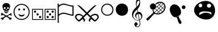 SplineFontDB: 3.0
FontName: cloud-sport-icons
FullName: Cloud Sport Icons
FamilyName: Cloud Sport Icons
Weight: Regular
Copyright: Copyright (c) 2018, dan,,,
UComments: "2018-2-4: Created with FontForge (http://fontforge.org)"
Version: 001.000
ItalicAngle: 0
UnderlinePosition: -99.6094
UnderlineWidth: 49.8047
Ascent: 800
Descent: 200
InvalidEm: 0
LayerCount: 2
Layer: 0 0 "Back" 1
Layer: 1 0 "Fore" 0
XUID: [1021 704 -1192384868 1770854]
StyleMap: 0x0000
FSType: 0
OS2Version: 0
OS2_WeightWidthSlopeOnly: 0
OS2_UseTypoMetrics: 1
CreationTime: 1517746934
ModificationTime: 1517841817
OS2TypoAscent: 0
OS2TypoAOffset: 1
OS2TypoDescent: 0
OS2TypoDOffset: 1
OS2TypoLinegap: 90
OS2WinAscent: 0
OS2WinAOffset: 1
OS2WinDescent: 0
OS2WinDOffset: 1
HheadAscent: 0
HheadAOffset: 1
HheadDescent: 0
HheadDOffset: 1
MarkAttachClasses: 1
DEI: 91125
Encoding: UnicodeFull
UnicodeInterp: none
NameList: AGL For New Fonts
DisplaySize: -48
AntiAlias: 1
FitToEm: 0
WinInfo: 127724 37 14
BeginPrivate: 0
EndPrivate
AnchorClass2: "c1""" 
BeginChars: 1114112 12

StartChar: u1F62D
Encoding: 128557 128557 0
Width: 1003
VWidth: 0
Flags: HMW
VStem: 404 191<544 644>
LayerCount: 2
Fore
SplineSet
846 651 m 4
 899 587 931 490 931 390 c 0
 931 278 890 163 793 85 c 4
 734 38 655 16 570 16 c 0
 402 16 214 101 121 241 c 4
 84 296 68 352 68 405 c 0
 68 612 311 789 544 789 c 0
 656 789 766 748 846 651 c 4
256 599 m 4
 256 556 289 521 330 521 c 4
 371 521 404 556 404 599 c 4
 404 642 371 677 330 677 c 4
 289 677 256 642 256 599 c 4
596 591 m 4
 596 546 634 509 682 509 c 4
 730 509 768 546 768 591 c 4
 768 636 730 673 682 673 c 4
 634 673 596 636 596 591 c 4
773 218 m 5
 778 227 781 236 781 245 c 4
 782 255 783 265 783 273 c 0
 783 318 757 338 523 353 c 4
 520 353 517 353 513 353 c 0
 490 353 452 351 438 350 c 4
 323 343 275 293 275 241 c 4
 275 219 281 211 292 211 c 0
 326 211 413 301 531 301 c 5
 596 301 655 290 699 272 c 4
 735 258 761 239 773 218 c 5
EndSplineSet
Validated: 1
EndChar

StartChar: uni2620
Encoding: 9760 9760 1
Width: 517
Flags: W
HStem: 0 21G<402 411> 29 68<78 121> 182 109<53.3965 94.2832 419.026 464.354> 272 51<214.754 301.056> 350 47<232.031 286.711> 532 167<167.076 349.644>
VStem: 101 55<474.124 585> 172 16<355.466 370.75> 231 58<454.469 529.319> 328 16<355.725 370.75> 364 52<478.228 584.667>
LayerCount: 2
Fore
SplineSet
314 379 m 1xcfe0
 305 356 l 1
 293.666666667 352 278.333333333 350 259 350 c 0
 241.666666667 350 226 352 212 356 c 1
 203 379 l 1
 140 409 l 1
 134.666666667 442.333333333 126.833333333 468.5 116.5 487.5 c 0
 106.166666667 506.5 101 532 101 564 c 0
 101 606 116 639 146 663 c 0
 176 687 213.666666667 699 259 699 c 0
 304.333333333 699 341.833333333 686.833333333 371.5 662.5 c 0
 401.166666667 638.166666667 416 605.333333333 416 564 c 0
 416 538.666666667 410.666666667 514.5 400 491.5 c 0
 389.333333333 468.5 381.666666667 441 377 409 c 1
 314 379 l 1xcfe0
344 369 m 1
 333 324 l 1
 305 300 l 1
 295 281.333333333 279.333333333 272 258 272 c 0
 236 272 220.333333333 281.333333333 211 300 c 1
 183 324 l 1
 172 369 l 1
 188 373 l 1
 196 353 203.833333333 339.666666667 211.5 333 c 0
 219.166666667 326.333333333 234 323 256 323 c 0xdfe0
 280 323 295.833333333 326.166666667 303.5 332.5 c 0
 311.166666667 338.833333333 319.333333333 352.333333333 328 373 c 1
 344 369 l 1
261 183 m 1
 283.666666667 196.333333333 324 214.666666667 382 238 c 1
 414 273.333333333 436.666666667 291 450 291 c 0
 462 291 468 283 468 267 c 0
 468 261 467 251.333333333 465 238 c 1
 478.333333333 221.333333333 485 209.333333333 485 202 c 0
 485 188.666666667 477.666666667 182 463 182 c 0xefe0
 455 182 440 189.333333333 418 204 c 1
 392 199.333333333 352.666666667 184 300 158 c 1
 312 151.333333333 328.5 141.166666667 349.5 127.5 c 0
 370.5 113.833333333 388.333333333 102.666666667 403 94 c 1
 457.666666667 88 485 74.3333333333 485 53 c 0
 485 39.6666666667 470.333333333 30.3333333333 441 25 c 1
 426.333333333 8.33333333333 415 0 407 0 c 0
 397 0 384.666666667 18.3333333333 370 55 c 1
 328 90.3333333333 290.333333333 116.666666667 257 134 c 1
 217 111.333333333 179 83.6666666667 143 51 c 1
 138.333333333 17 128 0 112 0 c 0
 102 0 90.6666666667 9.66666666667 78 29 c 1
 47.3333333333 29 32 37.3333333333 32 54 c 0
 32 64 36.8333333333 72 46.5 78 c 0
 56.1666666667 84 65.5 88 74.5 90 c 0
 83.5 92 96.3333333333 94 113 96 c 0
 116.333333333 96.6666666667 119 97 121 97 c 0
 143.666666667 113.666666667 176 134 218 158 c 1
 169.333333333 182.666666667 128.333333333 198 95 204 c 1
 79.6666666667 190.666666667 67 184 57 184 c 0
 41 184 33 190.333333333 33 203 c 0
 33 207.666666667 39.6666666667 219.333333333 53 238 c 1
 49.6666666667 248 48 257.333333333 48 266 c 0
 48 283.333333333 55 292 69 292 c 0
 85 292 107.333333333 274 136 238 c 1
 164 228 205.666666667 209.666666667 261 183 c 1
156 491 m 0
 156 462.333333333 168.333333333 448 193 448 c 0
 218.333333333 448 231 463.333333333 231 494 c 0
 231 519.333333333 218.666666667 532 194 532 c 0
 168.666666667 532 156 518.333333333 156 491 c 0
289 491 m 0
 289 462.333333333 301.666666667 448 327 448 c 0
 351.666666667 448 364 463.333333333 364 494 c 0
 364 519.333333333 352 532 328 532 c 0
 302 532 289 518.333333333 289 491 c 0
259 454 m 1
 255 448 251.166666667 442.5 247.5 437.5 c 0
 243.833333333 432.5 241 428.833333333 239 426.5 c 0
 237 424.166666667 235.333333333 421.666666667 234 419 c 0
 232.666666667 416.333333333 232 414 232 412 c 0
 232 402 237.333333333 397 248 397 c 0
 250 397 253.666666667 398.333333333 259 401 c 1
 264.333333333 398.333333333 268 397 270 397 c 0
 281.333333333 397 287 402 287 412 c 0
 287 414.666666667 285.666666667 418 283 422 c 0
 280.333333333 426 276.5 431.166666667 271.5 437.5 c 0
 266.5 443.833333333 262.333333333 449.333333333 259 454 c 1
EndSplineSet
Validated: 524289
EndChar

StartChar: uni2694
Encoding: 9876 9876 2
Width: 1038
Flags: W
HStem: -67 67<152.11 224.647 812.988 885.951> 204 54<114.654 271.168 766.729 920.567>
VStem: 32 54<65.0259 176.894> 388 56<-56.0594 13.9868> 594 56<-56.3085 13.9868> 952 54<65.405 174.661>
LayerCount: 2
Fore
SplineSet
863 258 m 0
 903.666666667 258 937.666666667 246 965 222 c 0
 992.333333333 198 1006 166.666666667 1006 128 c 0
 1006 100 994 70 970 38 c 0
 946 6 921.333333333 -19.5 896 -38.5 c 0
 870.666666667 -57.5 853.666666667 -67 845 -67 c 0
 828.333333333 -67 798.666666667 -47.6666666667 756 -9 c 2
 700 41 l 1
 666.666666667 13.6666666667 650 -9.33333333333 650 -28 c 0
 650 -44.6666666667 656.333333333 -62.3333333333 669 -81 c 1
 619 -68.3333333333 594 -45.3333333333 594 -12 c 0
 594 22 615.333333333 56.6666666667 658 92 c 1
 519 229 l 1
 380 92 l 1
 422.666666667 56.6666666667 444 22 444 -12 c 0
 444 -44.6666666667 419 -67.6666666667 369 -81 c 1
 381.666666667 -62.3333333333 388 -44.6666666667 388 -28 c 0
 388 -9.33333333333 371.333333333 13.6666666667 338 41 c 1
 282 -9 l 2
 280 -11 276.166666667 -14.6666666667 270.5 -20 c 0
 264.833333333 -25.3333333333 260.5 -29.1666666667 257.5 -31.5 c 0
 254.5 -33.8333333333 250.333333333 -37.3333333333 245 -42 c 0
 239.666666667 -46.6666666667 235.166666667 -50.1666666667 231.5 -52.5 c 0
 227.833333333 -54.8333333333 223.666666667 -57.3333333333 219 -60 c 0
 214.333333333 -62.6666666667 209.833333333 -64.5 205.5 -65.5 c 0
 201.166666667 -66.5 197 -67 193 -67 c 0
 185 -66.3333333333 168.666666667 -57.3333333333 144 -40 c 0
 119.333333333 -22.6666666667 94.5 2 69.5 34 c 0
 44.5 66 32 97.3333333333 32 128 c 0
 32 168.666666667 45.1666666667 200.5 71.5 223.5 c 0
 97.8333333333 246.5 132.333333333 258 175 258 c 0
 250.333333333 258 315 227.666666667 369 167 c 1
 476 271 l 1
 120 621 l 1
 178.666666667 618.333333333 238 586.666666667 298 526 c 1
 346.666666667 482 420.333333333 411.333333333 519 314 c 1
 607 401.333333333 680.666666667 472 740 526 c 0
 778.666666667 564.666666667 810.833333333 590.166666667 836.5 602.5 c 0
 862.166666667 614.833333333 889.333333333 621 918 621 c 1
 562 271 l 1
 668 167 l 1
 722.666666667 227.666666667 787.666666667 258 863 258 c 0
952 124 m 0
 952 148 941.833333333 167.333333333 921.5 182 c 0
 901.166666667 196.666666667 878 204 852 204 c 0
 801.333333333 204 750.666666667 181.666666667 700 137 c 1
 783.333333333 45.6666666667 831.333333333 0 844 0 c 0
 848 0 858.166666667 4.66666666667 874.5 14 c 0
 890.833333333 23.3333333333 907.833333333 38.3333333333 925.5 59 c 0
 943.166666667 79.6666666667 952 101.333333333 952 124 c 0
186 204 m 0
 157.333333333 204 133.5 197 114.5 183 c 0
 95.5 169 86 149.333333333 86 124 c 0
 86 95.3333333333 100.5 67.5 129.5 40.5 c 0
 158.5 13.5 179.666666667 0 193 0 c 0
 206.333333333 0 254.666666667 45.6666666667 338 137 c 1
 287.333333333 181.666666667 236.666666667 204 186 204 c 0
EndSplineSet
Validated: 524289
EndChar

StartChar: uni2690
Encoding: 9872 9872 3
Width: 726
Flags: W
HStem: 177 46<535.021 648> 254 47<182.75 411.266> 550 46<536.884 648> 631 47<190.425 403.895>
VStem: 42 46<-117 188.163 231 555.426 598 678> 648 46<223 550>
LayerCount: 2
Fore
SplineSet
694 177 m 1
 694 177 694 177 662 177 c 0
 623.333333333 177 560.166666667 189.833333333 472.5 215.5 c 0
 384.833333333 241.166666667 322 254 284 254 c 0
 214.666666667 254 149.333333333 226.333333333 88 171 c 1
 88 -117 l 1
 42 -117 l 1
 42 678 l 1
 88 678 l 1
 88 598 l 1
 153.333333333 651.333333333 218.333333333 678 283 678 c 0
 321 678 383.166666667 664.333333333 469.5 637 c 0
 555.833333333 609.666666667 618.333333333 596 657 596 c 0
 661.666666667 596 674 596.666666667 694 598 c 1
 694 177 l 1
648 223 m 1
 648 550 l 1
 612.666666667 551.333333333 552.666666667 565.166666667 468 591.5 c 0
 383.333333333 617.833333333 321.666666667 631 283 631 c 0
 247.666666667 631 216.333333333 623.666666667 189 609 c 0
 161.666666667 594.333333333 128 570.666666667 88 538 c 1
 88 231 l 1
 148.666666667 277.666666667 214 301 284 301 c 0
 324 301 386 288.333333333 470 263 c 0
 554 237.666666667 613.333333333 224.333333333 648 223 c 1
EndSplineSet
Validated: 524289
EndChar

StartChar: u1D11E
Encoding: 119070 119070 4
Width: 591
Flags: W
HStem: -291 23<296.453 386.125> -240 133<280.201 331.389> -12 18<292.085 398.324> 249 82<383 453.102> 801 99<353.121 408.912>
VStem: 120 48<129.004 267.66> 213 137<-227.27 -131.479> 248 41<117.065 211.751> 280 28<574.245 719.066> 426 29<680.273 794.787> 439 25<-217.208 -82.5483> 498 44<72.7684 203.076>
LayerCount: 2
Fore
SplineSet
434 2 m 1xfcd0
 454 -68 464 -125.333333333 464 -170 c 0
 464 -205.333333333 451.666666667 -234.333333333 427 -257 c 0
 402.333333333 -279.666666667 372.333333333 -291 337 -291 c 0
 303.666666667 -291 274.666666667 -281.166666667 250 -261.5 c 0
 225.333333333 -241.833333333 213 -218 213 -190 c 0
 213 -180.666666667 214.833333333 -171.166666667 218.5 -161.5 c 0
 222.166666667 -151.833333333 226.833333333 -142.833333333 232.5 -134.5 c 0
 238.166666667 -126.166666667 245.5 -119.5 254.5 -114.5 c 0
 263.5 -109.5 273 -107 283 -107 c 0
 296.333333333 -107 308.166666667 -110.5 318.5 -117.5 c 0
 328.833333333 -124.5 336.666666667 -133.333333333 342 -144 c 0
 347.333333333 -154.666666667 350 -166 350 -178 c 0xfe30
 350 -219.333333333 326.666666667 -240 280 -240 c 1
 292 -258.666666667 311.333333333 -268 338 -268 c 0
 346 -268 354 -267.166666667 362 -265.5 c 0
 370 -263.833333333 378.833333333 -260.5 388.5 -255.5 c 0
 398.166666667 -250.5 406.666666667 -244.166666667 414 -236.5 c 0
 421.333333333 -228.833333333 427.333333333 -218.166666667 432 -204.5 c 0
 436.666666667 -190.833333333 439 -175 439 -157 c 0xfcb0
 439 -143 429.666666667 -92.6666666667 411 -6 c 1
 396.333333333 -10 378 -12 356 -12 c 0
 291.333333333 -12 235.833333333 12 189.5 60 c 0
 143.166666667 108 120 165.333333333 120 232 c 0
 120 255.333333333 123.833333333 279 131.5 303 c 0
 139.166666667 327 147.833333333 348.166666667 157.5 366.5 c 0
 167.166666667 384.833333333 181.5 405.5 200.5 428.5 c 0
 219.5 451.5 235.5 469.833333333 248.5 483.5 c 0
 261.5 497.166666667 279.666666667 515.666666667 303 539 c 1
 300.333333333 547 298.166666667 554.666666667 296.5 562 c 0
 294.833333333 569.333333333 293.333333333 576.666666667 292 584 c 0
 290.666666667 591.333333333 289.333333333 598.5 288 605.5 c 0
 286.666666667 612.5 285.5 619.5 284.5 626.5 c 0
 283.5 633.5 282.666666667 640.5 282 647.5 c 0
 281.333333333 654.5 280.833333333 661.333333333 280.5 668 c 0
 280.166666667 674.666666667 280 681.666666667 280 689 c 0
 280 749 291 799.166666667 313 839.5 c 0
 335 879.833333333 357 900 379 900 c 0
 384.333333333 900 390.166666667 897.333333333 396.5 892 c 0
 402.833333333 886.666666667 409.5 878.5 416.5 867.5 c 0
 423.5 856.5 429.833333333 843.666666667 435.5 829 c 0
 441.166666667 814.333333333 445.833333333 796.666666667 449.5 776 c 0
 453.166666667 755.333333333 455 733.333333333 455 710 c 0
 455 604 417.333333333 516.333333333 342 447 c 1
 368 329 l 2
 369.333333333 329 370.666666667 329.166666667 372 329.5 c 0
 373.333333333 329.833333333 374.666666667 330 376 330 c 0
 377.333333333 330 378.5 330.166666667 379.5 330.5 c 0
 380.5 330.833333333 381.666666667 331 383 331 c 0
 385 331 385 331 387 331 c 0
 388.333333333 331 389.5 331.166666667 390.5 331.5 c 0
 391.5 331.833333333 392.5 332 393.5 332 c 0
 395 332 395 332 397 332 c 0
 437.666666667 332 472 315.5 500 282.5 c 0
 528 249.5 542 209.333333333 542 162 c 0
 541.333333333 83.3333333333 505.333333333 30 434 2 c 1xfcd0
426 746 m 0xfcd0
 426 782.666666667 415.333333333 801 394 801 c 0
 382 801 370.5 796 359.5 786 c 0
 348.5 776 339.333333333 762.833333333 332 746.5 c 0
 324.666666667 730.166666667 318.833333333 711.833333333 314.5 691.5 c 0
 310.166666667 671.166666667 308 650.666666667 308 630 c 0
 308 602 312.333333333 577.666666667 321 557 c 1
 327 560.333333333 333.166666667 564.833333333 339.5 570.5 c 0
 345.833333333 576.166666667 352 582.5 358 589.5 c 0
 364 596.5 370 604.166666667 376 612.5 c 0
 382 620.833333333 387.333333333 629.5 392 638.5 c 0
 396.666666667 647.5 401.166666667 656.666666667 405.5 666 c 0
 409.833333333 675.333333333 413.5 684.5 416.5 693.5 c 0
 419.5 702.5 421.833333333 711.5 423.5 720.5 c 0
 425.166666667 729.5 426 738 426 746 c 0xfcd0
498 128 m 0
 498 146.666666667 495.166666667 163.5 489.5 178.5 c 0
 483.833333333 193.5 475.833333333 206.166666667 465.5 216.5 c 0
 455.166666667 226.833333333 443 234.833333333 429 240.5 c 0
 415 246.166666667 399.666666667 249 383 249 c 1
 428 23 l 1
 474.666666667 42.3333333333 498 77.3333333333 498 128 c 0
407 17 m 1
 361 247 l 1
 349 244.333333333 337.5 238.5 326.5 229.5 c 0
 315.5 220.5 306.5 209.5 299.5 196.5 c 0
 292.5 183.5 289 170.666666667 289 158 c 0
 289 150.666666667 290.166666667 143.333333333 292.5 136 c 0
 294.833333333 128.666666667 297.666666667 122.333333333 301 117 c 0
 304.333333333 111.666666667 308 106.333333333 312 101 c 0
 316 95.6666666667 320.166666667 91.3333333333 324.5 88 c 0
 328.833333333 84.6666666667 332.666666667 81.6666666667 336 79 c 0
 339.333333333 76.3333333333 342.166666667 74.3333333333 344.5 73 c 0
 348 71 348 71 348 71 c 1
 340 66 l 1
 318 72 297.166666667 85.3333333333 277.5 106 c 0
 257.833333333 126.666666667 248 152.666666667 248 184 c 0xfd10
 248 205.333333333 253 226 263 246 c 0
 273 266 285 282.5 299 295.5 c 0
 313 308.5 327.666666667 317.666666667 343 323 c 1
 325 430 l 1
 220.333333333 342.666666667 168 258.333333333 168 177 c 0
 168 128.333333333 186.333333333 87.6666666667 223 55 c 0
 259.666666667 22.3333333333 301.333333333 6 348 6 c 0
 359.333333333 6 379 9.66666666667 407 17 c 1
EndSplineSet
Validated: 524289
EndChar

StartChar: smileface
Encoding: 9786 9786 5
Width: 724
Flags: W
HStem: 0 40<255.675 468.671> 145 60<286.806 436.478> 389 83<231.892 297.357 433.376 491.108> 620 40<256.108 468.363>
VStem: 32 40<223.719 436.73> 219 84<401.376 466.401> 421 83<401.376 459.108> 651 41<220.594 439.117>
LayerCount: 2
Fore
SplineSet
692 330 m 0
 692 237.333333333 659.333333333 159.166666667 594 95.5 c 0
 528.666666667 31.8333333333 451.333333333 0 362 0 c 0
 272 0 194.5 31.8333333333 129.5 95.5 c 0
 64.5 159.166666667 32 237.333333333 32 330 c 0
 32 419.333333333 63.8333333333 496.666666667 127.5 562 c 0
 191.166666667 627.333333333 269.333333333 660 362 660 c 0
 451.333333333 660 528.666666667 628 594 564 c 0
 659.333333333 500 692 422 692 330 c 0
651 330 m 0
 651 411.333333333 622.333333333 480 565 536 c 0
 507.666666667 592 440 620 362 620 c 0
 280.666666667 620 212 591.333333333 156 534 c 0
 100 476.666666667 72 408.666666667 72 330 c 0
 72 251.333333333 100.166666667 183.333333333 156.5 126 c 0
 212.833333333 68.6666666667 281.333333333 40 362 40 c 0
 440.666666667 40 508.5 68 565.5 124 c 0
 622.5 180 651 248.666666667 651 330 c 0
471 242 m 1
 489 225 l 1
 477 200.333333333 459.5 180.833333333 436.5 166.5 c 0
 413.5 152.166666667 388.666666667 145 362 145 c 0
 334.666666667 145 309.5 152.166666667 286.5 166.5 c 0
 263.5 180.833333333 246.333333333 200.333333333 235 225 c 1
 252 242 l 1
 284.666666667 217.333333333 321.333333333 205 362 205 c 0
 402.666666667 205 439 217.333333333 471 242 c 1
504 430 m 0
 504 418.666666667 499.833333333 409 491.5 401 c 0
 483.166666667 393 473.333333333 389 462 389 c 0
 450.666666667 389 441 393 433 401 c 0
 425 409 421 418.666666667 421 430 c 0
 421 441.333333333 425 451.166666667 433 459.5 c 0
 441 467.833333333 450.666666667 472 462 472 c 0
 474 472 484 467.833333333 492 459.5 c 0
 500 451.166666667 504 441.333333333 504 430 c 0
303 430 m 0
 303 419.333333333 298.666666667 409.833333333 290 401.5 c 0
 281.333333333 393.166666667 271.666666667 389 261 389 c 0
 249.666666667 389 239.833333333 393 231.5 401 c 0
 223.166666667 409 219 418.666666667 219 430 c 0
 219 441.333333333 223.166666667 451.166666667 231.5 459.5 c 0
 239.833333333 467.833333333 249.666666667 472 261 472 c 0
 272.333333333 472 282.166666667 467.666666667 290.5 459 c 0
 298.833333333 450.333333333 303 440.666666667 303 430 c 0
EndSplineSet
Validated: 524289
EndChar

StartChar: uni2684
Encoding: 9860 9860 6
Width: 522
Flags: W
HStem: 0 32<67 455> 68 90<125.408 188.592 331.408 394.592> 185 90<223.408 286.592> 290 90<125.408 188.592 331.408 394.592> 422 32<67 455>
VStem: 35 32<32 422> 112 90<81.4077 144.592 303.408 366.592> 210 90<198.408 261.592> 318 90<81.4077 144.592 303.408 366.592> 455 32<32 422>
LayerCount: 2
Fore
SplineSet
210 230 m 0
 210 242.666666667 214.333333333 253.333333333 223 262 c 0
 231.666666667 270.666666667 242.333333333 275 255 275 c 0
 267.666666667 275 278.333333333 270.666666667 287 262 c 0
 295.666666667 253.333333333 300 242.666666667 300 230 c 0
 300 217.333333333 295.666666667 206.666666667 287 198 c 0
 278.333333333 189.333333333 267.666666667 185 255 185 c 0
 242.333333333 185 231.666666667 189.333333333 223 198 c 0
 214.333333333 206.666666667 210 217.333333333 210 230 c 0
202 113 m 0
 202 100.333333333 197.666666667 89.6666666667 189 81 c 0
 180.333333333 72.3333333333 169.666666667 68 157 68 c 0
 144.333333333 68 133.666666667 72.3333333333 125 81 c 0
 116.333333333 89.6666666667 112 100.333333333 112 113 c 0
 112 125.666666667 116.333333333 136.333333333 125 145 c 0
 133.666666667 153.666666667 144.333333333 158 157 158 c 0
 169.666666667 158 180.333333333 153.666666667 189 145 c 0
 197.666666667 136.333333333 202 125.666666667 202 113 c 0
408 335 m 0
 408 322.333333333 403.666666667 311.666666667 395 303 c 0
 386.333333333 294.333333333 375.666666667 290 363 290 c 0
 350.333333333 290 339.666666667 294.333333333 331 303 c 0
 322.333333333 311.666666667 318 322.333333333 318 335 c 0
 318 347.666666667 322.333333333 358.333333333 331 367 c 0
 339.666666667 375.666666667 350.333333333 380 363 380 c 0
 375.666666667 380 386.333333333 375.666666667 395 367 c 0
 403.666666667 358.333333333 408 347.666666667 408 335 c 0
318 113 m 0
 318 125.666666667 322.333333333 136.333333333 331 145 c 0
 339.666666667 153.666666667 350.333333333 158 363 158 c 0
 375.666666667 158 386.333333333 153.666666667 395 145 c 0
 403.666666667 136.333333333 408 125.666666667 408 113 c 0
 408 100.333333333 403.666666667 89.6666666667 395 81 c 0
 386.333333333 72.3333333333 375.666666667 68 363 68 c 0
 350.333333333 68 339.666666667 72.3333333333 331 81 c 0
 322.333333333 89.6666666667 318 100.333333333 318 113 c 0
112 335 m 0
 112 347.666666667 116.333333333 358.333333333 125 367 c 0
 133.666666667 375.666666667 144.333333333 380 157 380 c 0
 169.666666667 380 180.333333333 375.666666667 189 367 c 0
 197.666666667 358.333333333 202 347.666666667 202 335 c 0
 202 322.333333333 197.666666667 311.666666667 189 303 c 0
 180.333333333 294.333333333 169.666666667 290 157 290 c 0
 144.333333333 290 133.666666667 294.333333333 125 303 c 0
 116.333333333 311.666666667 112 322.333333333 112 335 c 0
487 0 m 1
 35 0 l 1
 35 454 l 1
 487 454 l 1
 487 0 l 1
455 32 m 1
 455 422 l 1
 67 422 l 1
 67 32 l 1
 455 32 l 1
EndSplineSet
Validated: 524289
EndChar

StartChar: uni2682
Encoding: 9858 9858 7
Width: 555
Flags: W
HStem: 0 32<100 488> 71 90<364.408 427.592> 180 90<262.408 325.592> 290 90<158.408 221.592> 422 32<100 488>
VStem: 68 32<32 422> 145 90<303.408 366.592> 249 90<193.408 256.592> 351 90<84.4077 147.592> 488 32<32 422>
LayerCount: 2
Fore
SplineSet
249 225 m 0
 249 237.666992188 253.333007812 248.333007812 262 257 c 0
 270.666992188 265.666992188 281.333007812 270 294 270 c 0
 306.666992188 270 317.333007812 265.666992188 326 257 c 0
 334.666992188 248.333007812 339 237.666992188 339 225 c 0
 339 212.333007812 334.666992188 201.666992188 326 193 c 0
 317.333007812 184.333007812 306.666992188 180 294 180 c 0
 281.333007812 180 270.666992188 184.333007812 262 193 c 0
 253.333007812 201.666992188 249 212.333007812 249 225 c 0
351 116 m 0
 351 128.666992188 355.333007812 139.333007812 364 148 c 0
 372.666992188 156.666992188 383.333007812 161 396 161 c 0
 408.666992188 161 419.333007812 156.666992188 428 148 c 0
 436.666992188 139.333007812 441 128.666992188 441 116 c 0
 441 103.333007812 436.666992188 92.6669921875 428 84 c 0
 419.333007812 75.3330078125 408.666992188 71 396 71 c 0
 383.333007812 71 372.666992188 75.3330078125 364 84 c 0
 355.333007812 92.6669921875 351 103.333007812 351 116 c 0
145 335 m 0
 145 347.666992188 149.333007812 358.333007812 158 367 c 0
 166.666992188 375.666992188 177.333007812 380 190 380 c 0
 202.666992188 380 213.333007812 375.666992188 222 367 c 0
 230.666992188 358.333007812 235 347.666992188 235 335 c 0
 235 322.333007812 230.666992188 311.666992188 222 303 c 0
 213.333007812 294.333007812 202.666992188 290 190 290 c 0
 177.333007812 290 166.666992188 294.333007812 158 303 c 0
 149.333007812 311.666992188 145 322.333007812 145 335 c 0
520 0 m 1
 68 0 l 1
 68 454 l 1
 520 454 l 1
 520 0 l 1
488 32 m 1
 488 422 l 1
 100 422 l 1
 100 32 l 1
 488 32 l 1
EndSplineSet
Validated: 524289
EndChar

StartChar: uni26AA
Encoding: 9898 9898 8
Width: 611
Flags: W
HStem: 179 40<217.518 396.24> 642 40<217.134 389.727>
VStem: 54 40<340.126 518.835> 517 40<339.466 511.894>
LayerCount: 2
Fore
SplineSet
306 219 m 0
 364.666666667 219 414.5 239.5 455.5 280.5 c 0
 496.5 321.5 517 371.333333333 517 430 c 0
 517 481.333333333 495.666666667 529.5 453 574.5 c 0
 410.333333333 619.5 361.333333333 642 306 642 c 0
 248 642 198.166666667 621 156.5 579 c 0
 114.833333333 537 94 487.333333333 94 430 c 0
 94 372 115 322.333333333 157 281 c 0
 199 239.666666667 248.666666667 219 306 219 c 0
557 430 m 0
 557 354.666666667 533.833333333 294 487.5 248 c 0
 441.166666667 202 380.666666667 179 306 179 c 0
 237.333333333 179 178.166666667 203 128.5 251 c 0
 78.8333333333 299 54 358.666666667 54 430 c 0
 54 502.666666667 78 562.833333333 126 610.5 c 0
 174 658.166666667 234 682 306 682 c 0
 378 682 437.833333333 657.333333333 485.5 608 c 0
 533.166666667 558.666666667 557 499.333333333 557 430 c 0
EndSplineSet
Validated: 524289
EndChar

StartChar: uni26AB
Encoding: 9899 9899 9
Width: 611
Flags: W
HStem: 179 503<201.867 410.201>
VStem: 54 503<326.19 534.778>
LayerCount: 2
Fore
SplineSet
557 430 m 0
 557 354.666666667 533.833333333 294 487.5 248 c 0
 441.166666667 202 380.666666667 179 306 179 c 0
 237.333333333 179 178.166666667 203 128.5 251 c 0
 78.8333333333 299 54 358.666666667 54 430 c 0
 54 502.666666667 78 562.833333333 126 610.5 c 0
 174 658.166666667 234 682 306 682 c 0
 378 682 437.833333333 657.333333333 485.5 608 c 0
 533.166666667 558.666666667 557 499.333333333 557 430 c 0
EndSplineSet
Validated: 524289
EndChar

StartChar: u1F3BE
Encoding: 127934 127934 10
Width: 1000
VWidth: 2048
Flags: W
HStem: 221.3 42.4004<553.6 656.2> 430.1 260.801<312.462 456.051> 709.7 42.3994<593.7 699.2>
VStem: 253.6 261.2<488.198 632.702> 851.2 43.2002<453.025 561.7>
LayerCount: 2
Fore
SplineSet
514.799804688 560.5 m 4
 514.799804688 542.366210938 511.400390625 525.43359375 504.599609375 509.700195312 c 4
 497.799804688 493.966796875 488.466796875 480.166992188 476.599609375 468.299804688 c 4
 464.733398438 456.43359375 450.93359375 447.099609375 435.200195312 440.299804688 c 4
 419.466796875 433.5 402.666992188 430.099609375 384.799804688 430.099609375 c 4
 366.666992188 430.099609375 349.599609375 433.5 333.599609375 440.299804688 c 4
 317.599609375 447.099609375 303.666992188 456.43359375 291.799804688 468.299804688 c 4
 279.93359375 480.166992188 270.599609375 493.966796875 263.799804688 509.700195312 c 4
 257 525.43359375 253.599609375 542.366210938 253.599609375 560.5 c 4
 253.599609375 578.366210938 257 595.233398438 263.799804688 611.099609375 c 4
 270.599609375 626.966796875 279.93359375 640.766601562 291.799804688 652.5 c 4
 303.666992188 664.233398438 317.599609375 673.56640625 333.599609375 680.5 c 4
 349.599609375 687.43359375 366.666992188 690.900390625 384.799804688 690.900390625 c 4
 402.666992188 690.900390625 419.466796875 687.43359375 435.200195312 680.5 c 4
 450.93359375 673.56640625 464.733398438 664.233398438 476.599609375 652.5 c 4
 488.466796875 640.766601562 497.799804688 626.966796875 504.599609375 611.099609375 c 4
 511.400390625 595.233398438 514.799804688 578.366210938 514.799804688 560.5 c 4
828.799804688 699.700195312 m 4
 840 689.833007812 849.666992188 678.56640625 857.799804688 665.900390625 c 4
 865.93359375 653.233398438 872.733398438 639.766601562 878.200195312 625.5 c 4
 883.666992188 611.233398438 887.733398438 596.5 890.400390625 581.299804688 c 4
 893.06640625 566.099609375 894.400390625 551.033203125 894.400390625 536.099609375 c 4
 894.400390625 517.166992188 892.333007812 497.900390625 888.200195312 478.299804688 c 4
 884.06640625 458.700195312 877.866210938 439.43359375 869.599609375 420.5 c 4
 861.333007812 401.56640625 851.200195312 383.166992188 839.200195312 365.299804688 c 4
 827.200195312 347.43359375 813.466796875 330.766601562 798 315.299804688 c 4
 786.799804688 304.099609375 773.133789062 292.900390625 757 281.700195312 c 4
 740.866210938 270.5 723.266601562 260.43359375 704.200195312 251.5 c 4
 685.133789062 242.56640625 665.200195312 235.299804688 644.400390625 229.700195312 c 4
 623.599609375 224.099609375 602.93359375 221.299804688 582.400390625 221.299804688 c 4
 566.400390625 221.299804688 551.93359375 222.633789062 539 225.299804688 c 4
 526.06640625 227.966796875 514.266601562 230.900390625 503.599609375 234.099609375 c 4
 492.93359375 237.299804688 483.333007812 240.233398438 474.799804688 242.900390625 c 4
 466.266601562 245.56640625 458.400390625 246.900390625 451.200195312 246.900390625 c 4
 442.400390625 246.900390625 435.133789062 245.033203125 429.400390625 241.299804688 c 4
 423.666992188 237.56640625 418.93359375 233.700195312 415.200195312 229.700195312 c 4
 413.599609375 228.099609375 409 223.233398438 401.400390625 215.099609375 c 4
 393.799804688 206.966796875 384.400390625 196.766601562 373.200195312 184.5 c 4
 362 172.233398438 349.466796875 158.5 335.599609375 143.299804688 c 4
 321.733398438 128.099609375 307.733398438 112.766601562 293.599609375 97.2998046875 c 4
 260.266601562 60.7666015625 222.93359375 19.7001953125 181.599609375 -25.900390625 c 4
 176.799804688 -30.7001953125 171.333007812 -33.099609375 165.200195312 -33.099609375 c 260
 159.06640625 -33.099609375 153.599609375 -30.7001953125 148.799804688 -25.900390625 c 6
 112.400390625 9.7001953125 l 6
 110 11.8330078125 108.266601562 14.2998046875 107.200195312 17.099609375 c 4
 106.133789062 19.900390625 105.599609375 22.7666015625 105.599609375 25.7001953125 c 4
 105.599609375 32.3662109375 107.866210938 37.8330078125 112.400390625 42.099609375 c 4
 158 83.43359375 199.200195312 120.766601562 236 154.099609375 c 4
 251.733398438 168.233398438 267.200195312 182.233398438 282.400390625 196.099609375 c 4
 297.599609375 209.966796875 311.400390625 222.5 323.799804688 233.700195312 c 4
 342.400390625 250.5 342.400390625 250.5 354.799804688 261.700195312 c 4
 363.06640625 269.166992188 368 273.700195312 369.599609375 275.299804688 c 4
 373.599609375 279.033203125 377.466796875 283.833007812 381.200195312 289.700195312 c 4
 384.93359375 295.56640625 386.799804688 302.900390625 386.799804688 311.700195312 c 4
 386.799804688 316.233398438 386.133789062 321.166992188 384.799804688 326.5 c 4
 383.466796875 331.833007812 381.333007812 337.700195312 378.400390625 344.099609375 c 5
 378.400390625 344.900390625 l 5
 377.06640625 347.833007812 375.400390625 351.966796875 373.400390625 357.299804688 c 4
 371.400390625 362.633789062 369.333007812 368.633789062 367.200195312 375.299804688 c 4
 365.06640625 381.966796875 362.866210938 388.900390625 360.599609375 396.099609375 c 4
 358.333007812 403.299804688 356.266601562 410.233398438 354.400390625 416.900390625 c 5
 359.200195312 415.833007812 364.133789062 414.900390625 369.200195312 414.099609375 c 4
 374.266601562 413.299804688 379.466796875 412.900390625 384.799804688 412.900390625 c 4
 385.866210938 412.900390625 387.533203125 412.966796875 389.799804688 413.099609375 c 4
 392.06640625 413.233398438 394.400390625 413.43359375 396.799804688 413.700195312 c 4
 399.733398438 413.966796875 402.666992188 414.366210938 405.599609375 414.900390625 c 4
 418.133789062 416.766601562 430.400390625 420.233398438 442.400390625 425.299804688 c 5
 402.799804688 384.900390625 l 5
 406 373.700195312 410.466796875 362.5 416.200195312 351.299804688 c 4
 421.93359375 340.099609375 430 329.166992188 440.400390625 318.5 c 5
 525.200195312 403.700195312 l 5
 480 448.900390625 l 5
 482.93359375 451.033203125 485.533203125 453.233398438 487.799804688 455.5 c 4
 491.200195312 458.900390625 491.200195312 458.900390625 494.400390625 462.099609375 c 5
 539.599609375 418.099609375 l 5
 608.799804688 486.900390625 l 5
 556.799804688 538.900390625 l 5
 520.799804688 502.900390625 l 5
 522.93359375 509.033203125 524.93359375 515.166992188 526.799804688 521.299804688 c 4
 528.666992188 527.43359375 530.133789062 533.966796875 531.200195312 540.900390625 c 5
 542.400390625 552.099609375 l 5
 532.400390625 563.700195312 l 5
 532.400390625 573.56640625 531.06640625 583.43359375 528.400390625 593.299804688 c 5
 556.799804688 566.099609375 l 5
 625.599609375 636.099609375 l 5
 575.599609375 686.099609375 l 5
 576.400390625 687.299804688 l 5
 572.666992188 685.700195312 569 683.900390625 565.400390625 681.900390625 c 4
 561.799804688 679.900390625 557.466796875 677.233398438 552.400390625 673.900390625 c 4
 547.333007812 670.56640625 541.266601562 666.366210938 534.200195312 661.299804688 c 4
 527.133789062 656.233398438 518.266601562 649.700195312 507.599609375 641.700195312 c 5
 503.866210938 647.833007812 499.466796875 653.56640625 494.400390625 658.900390625 c 4
 489.333007812 664.233398438 483.866210938 669.166992188 478 673.700195312 c 5
 505.733398438 697.966796875 536.133789062 717.099609375 569.200195312 731.099609375 c 4
 602.266601562 745.099609375 636.666992188 752.099609375 672.400390625 752.099609375 c 4
 685.466796875 752.099609375 698.599609375 751.5 711.799804688 750.299804688 c 4
 725 749.099609375 738.133789062 746.633789062 751.200195312 742.900390625 c 4
 764.266601562 739.166992188 777.266601562 733.833007812 790.200195312 726.900390625 c 4
 803.133789062 719.966796875 816 710.900390625 828.799804688 699.700195312 c 4
845.599609375 584.900390625 m 5
 841.866210938 598.5 836.866210938 611.43359375 830.599609375 623.700195312 c 4
 824.333007812 635.966796875 816.400390625 647.43359375 806.799804688 658.099609375 c 5
 717.200195312 568.900390625 l 5
 772.799804688 513.299804688 l 5
 845.599609375 584.900390625 l 5
705.200195312 556.5 m 5
 635.200195312 486.900390625 l 5
 690.799804688 430.900390625 l 5
 760.799804688 500.900390625 l 5
 705.200195312 556.5 l 5
792.799804688 670.900390625 m 5
 782.666992188 679.43359375 771.866210938 686.56640625 760.400390625 692.299804688 c 4
 748.93359375 698.033203125 736.799804688 702.366210938 724 705.299804688 c 5
 652 634.099609375 l 5
 704 582.5 l 5
 792.799804688 670.900390625 l 5
638 648.5 m 5
 699.200195312 708.5 l 5
 691.466796875 709.299804688 683.599609375 709.700195312 675.599609375 709.700195312 c 4
 647.866210938 709.700195312 620.133789062 704.366210938 592.400390625 693.700195312 c 5
 638 648.5 l 5
621.599609375 498.900390625 m 5
 691.599609375 570.099609375 l 5
 639.599609375 621.700195312 l 5
 570 551.299804688 l 5
 621.599609375 498.900390625 l 5
552.799804688 404.5 m 5
 608.799804688 348.900390625 l 5
 677.200195312 418.099609375 l 5
 621.599609375 473.700195312 l 5
 552.799804688 404.5 l 5
594.400390625 334.5 m 5
 538.799804688 390.5 l 5
 454.799804688 307.299804688 l 5
 466 298.766601562 477.93359375 291.299804688 490.599609375 284.900390625 c 4
 503.266601562 278.5 516.533203125 273.700195312 530.400390625 270.5 c 5
 594.400390625 334.5 l 5
553.599609375 266.099609375 m 5
 563.200195312 264.5 572.93359375 263.700195312 582.799804688 263.700195312 c 4
 595.06640625 263.700195312 607.266601562 264.833007812 619.400390625 267.099609375 c 4
 631.533203125 269.366210938 644 272.633789062 656.799804688 276.900390625 c 5
 652 276.900390625 l 5
 608.799804688 320.5 l 5
 553.599609375 266.099609375 l 5
674 283.700195312 m 5
 688.666992188 289.833007812 702.93359375 297.5 716.799804688 306.700195312 c 4
 730.666992188 315.900390625 744 326.5 756.799804688 338.5 c 5
 691.599609375 403.700195312 l 5
 622.799804688 334.5 l 5
 674 283.700195312 l 5
770 352.099609375 m 5
 782.799804688 364.900390625 794 378.366210938 803.599609375 392.5 c 4
 813.200195312 406.633789062 821.599609375 421.033203125 828.799804688 435.700195312 c 5
 826.799804688 434.900390625 l 5
 774.799804688 486.900390625 l 5
 705.200195312 416.099609375 l 5
 770 352.099609375 l 5
834.400390625 451.700195312 m 5
 845.599609375 479.966796875 851.200195312 508.366210938 851.200195312 536.900390625 c 4
 851.200195312 541.166992188 851.06640625 545.366210938 850.799804688 549.5 c 4
 850.533203125 553.633789062 850.133789062 557.700195312 849.599609375 561.700195312 c 5
 787.200195312 498.900390625 l 5
 834.400390625 451.700195312 l 5
EndSplineSet
Validated: 524289
EndChar

StartChar: u1F3D3
Encoding: 127955 127955 11
Width: 1000
VWidth: 0
Flags: HO
LayerCount: 2
Fore
SplineSet
368 85 m 0
 404 7 396 -48 439 -122 c 24
 456 -150 481 -172 513 -162 c 24
 544 -152 557 -118 549 -86 c 24
 527 3 459.388077505 32.925004745 442 124 c 4
 435.97153375 155.575804455 495.574227257 174.693716394 477 168 c 4
 419.682201697 147.344008188 364 120 307 109 c 0
 289.298845785 105.583987783 360.681463561 100.856828951 368 85 c 0
562 529 m 0
 562 572 596 606 639 606 c 0
 682 606 716 572 716 529 c 0
 716 486 682 452 639 452 c 0
 596 452 562 486 562 529 c 0
488 490 m 1048
486 494 m 0
 424.305052528 610.703613725 269 689 172 622 c 0
 46.2753535797 535.159264844 58 407 96 310 c 0
 117.594975032 254.875984786 169.688393647 151.009215821 254 121 c 0
 313 100 463 162 506 227 c 0
 560.086982835 308.759392658 527.21062423 416.045013918 486 494 c 0
EndSplineSet
EndChar
EndChars
EndSplineFont
